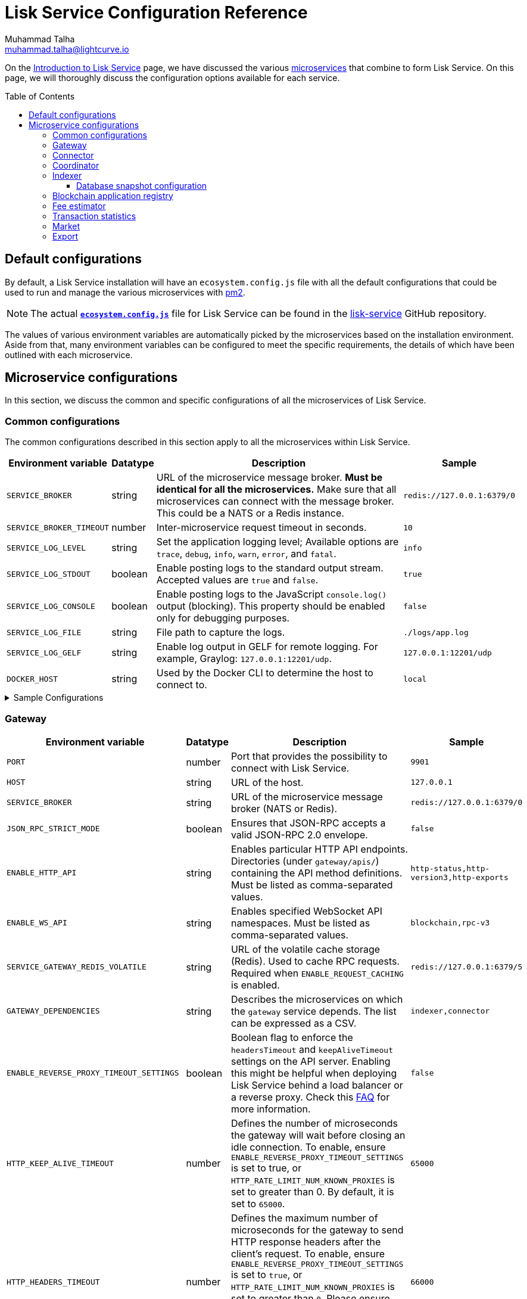 = Lisk Service Configuration Reference
Muhammad Talha <muhammad.talha@lightcurve.io>
// Settings
:toc: preamble
:toclevels: 5
:page-toclevels: 3
:idprefix:
:idseparator: -
:experimental:
:source-language: js

:url_microservices: index.adoc#microservices
:url_intro_services: index.adoc

:url_pm2: https://pm2.keymetrics.io/

//TODO: Update the URL to point to the `main` branch once we make the release in production.
:url_config_file: https://github.com/LiskHQ/lisk-service/blob/release/0.7.0/ecosystem.config.js
:url_lisk_service_repo: https://github.com/LiskHQ/lisk-service
:url_faq: https://moleculer.services/docs/0.14/faq.html#Why-am-I-getting-502-Bad-Gateway-when-api-gateway-is-behind-ALB-on-AWS

On the xref:{url_intro_services}[Introduction to Lisk Service] page, we have discussed the various xref:{url_microservices}[microservices] that combine to form Lisk Service.
On this page, we will thoroughly discuss the configuration options available for each service.

== Default configurations
By default, a Lisk Service installation will have an `ecosystem.config.js` file with all the default configurations that could be used to run and manage the various microservices with {url_pm2}[pm2^].

NOTE: The actual {url_config_file}[`*ecosystem.config.js*`^] file for Lisk Service can be found in the {url_lisk_service_repo}[lisk-service^] GitHub repository.

The values of various environment variables are automatically picked by the microservices based on the installation environment.
Aside from that, many environment variables can be configured to meet the specific requirements, the details of which have been outlined with each microservice.

== Microservice configurations
In this section, we discuss the common and specific configurations of all the microservices of Lisk Service.

=== Common configurations
The common configurations described in this section apply to all the microservices within Lisk Service.

[cols="2,1,~,~m",options="header",stripes="hover"]
|===
|Environment variable
|Datatype
|Description
|Sample

|`SERVICE_BROKER`
|string
|URL of the microservice message broker.
*Must be identical for all the microservices.*
Make sure that all microservices can connect with the message broker.
This could be a NATS or a Redis instance.
|redis://127.0.0.1:6379/0

| `SERVICE_BROKER_TIMEOUT`
| number
| Inter-microservice request timeout in seconds.
| 10

| `SERVICE_LOG_LEVEL`
| string
| Set the application logging level; Available options are `trace`, `debug`, `info`, `warn`, `error`, and `fatal`.
| info

| `SERVICE_LOG_STDOUT`
| boolean
| Enable posting logs to the standard output stream.
Accepted values are `true` and `false`.
| true

| `SERVICE_LOG_CONSOLE`
| boolean
| Enable posting logs to the JavaScript `console.log()` output (blocking).
This property should be enabled only for debugging purposes.
| false

| `SERVICE_LOG_FILE`
| string
| File path to capture the logs.
| ./logs/app.log

| `SERVICE_LOG_GELF`
| string
| Enable log output in GELF for remote logging.
For example, Graylog: `127.0.0.1:12201/udp`.
| 127.0.0.1:12201/udp

| `DOCKER_HOST`
| string
| Used by the Docker CLI to determine the host to connect to.
| local
|===

.Sample Configurations
[%collapsible]
====
.Example of two microservices having the same environment variables
----
module.exports = {
  apps: [
    // Configuration for other microservices.
    {
      name: 'lisk-service-gateway',
      // [...]
      env: {
        // --- Remember to set the properties below
        SERVICE_BROKER: 'redis://127.0.0.1:6379/0',
        SERVICE_LOG_LEVEL: 'info',
        // SERVICE_BROKER_TIMEOUT: 10,
        // SERVICE_LOG_CONSOLE: 'false',
        // SERVICE_LOG_STDOUT: 'true',
        // SERVICE_LOG_GELF: 'false',
        // SERVICE_LOG_FILE: 'false',
        // [...]
      },
    },
    {
      name: 'lisk-service-transaction-statistics',
      // [...]
      env: {
        // --- Remember to set the properties below
        SERVICE_BROKER: 'redis://127.0.0.1:6379/0',
        SERVICE_LOG_LEVEL: 'info',
        // SERVICE_BROKER_TIMEOUT: 10,
        // SERVICE_LOG_CONSOLE: 'false',
        // SERVICE_LOG_STDOUT: 'true',
        // SERVICE_LOG_GELF: 'false',
        // SERVICE_LOG_FILE: 'false',
        // [...]
      },
    },
    // Configuration for other microservices.
  ],
};
----
====

=== Gateway

[cols="2,1,~,~m",options="header",stripes="hover"]
|===
|Environment variable
|Datatype
|Description
|Sample

| `PORT`
| number
| Port that provides the possibility to connect with Lisk Service.
| 9901

| `HOST`
| string
| URL of the host.
| 127.0.0.1

| `SERVICE_BROKER`
| string
| URL of the microservice message broker (NATS or Redis).
| redis://127.0.0.1:6379/0

| `JSON_RPC_STRICT_MODE`
| boolean
| Ensures that JSON-RPC accepts a valid JSON-RPC 2.0 envelope.
| false

| `ENABLE_HTTP_API`
| string
| Enables particular HTTP API endpoints.
Directories (under `gateway/apis/`) containing the API method definitions.
Must be listed as comma-separated values.
| http-status,http-version3,http-exports

| `ENABLE_WS_API`
| string
| Enables specified WebSocket API namespaces.
Must be listed as comma-separated values.
| blockchain,rpc-v3

| `SERVICE_GATEWAY_REDIS_VOLATILE`
| string
| URL of the volatile cache storage (Redis).
Used to cache RPC requests.
Required when `ENABLE_REQUEST_CACHING` is enabled.
| redis://127.0.0.1:6379/5

| `GATEWAY_DEPENDENCIES`
| string
| Describes the microservices on which the `gateway` service depends.
The list can be expressed as a CSV.
| indexer,connector

| `ENABLE_REVERSE_PROXY_TIMEOUT_SETTINGS`
| boolean
|Boolean flag to enforce the `headersTimeout` and `keepAliveTimeout` settings on the API server.
Enabling this might be helpful when deploying Lisk Service behind a load balancer or a reverse proxy.
Check this {url_faq}[FAQ^] for more information.
| false

| `HTTP_KEEP_ALIVE_TIMEOUT`
| number
|Defines the number of microseconds the gateway will wait before closing an idle connection.
To enable, ensure `ENABLE_REVERSE_PROXY_TIMEOUT_SETTINGS` is set to true, or `HTTP_RATE_LIMIT_NUM_KNOWN_PROXIES` is set to greater than 0.
By default, it is set to `65000`.
| 65000

| `HTTP_HEADERS_TIMEOUT`
| number
|Defines the maximum number of microseconds for the gateway to send HTTP response headers after the client's request.
To enable, ensure `ENABLE_REVERSE_PROXY_TIMEOUT_SETTINGS` is set to `true`, or `HTTP_RATE_LIMIT_NUM_KNOWN_PROXIES` is set to greater than `0`.
Please ensure that the `HTTP_HEADERS_TIMEOUT` is set higher than the `HTTP_KEEP_ALIVE_TIMEOUT`.
By default, it is set to `66000`.
| 66000

| `WS_RATE_LIMIT_ENABLE`
| boolean
| To enable the WebSocket rate limit, this environment variable is required to be `true`.
| false

| `WS_RATE_LIMIT_CONNECTIONS`
| number
| Once the rate limit is enabled, this variable contains the number of connections per second.
| 5

| `WS_RATE_LIMIT_DURATION`
| number
| Defines the duration (in seconds) for which the WS rate should be limited.
| 1

| `ENABLE_REQUEST_CACHING`
| boolean
| To enable RPC response caching, this environment variable is required to be `true`.
Requires `SERVICE_GATEWAY_REDIS_VOLATILE` to be set.
| true

| `HTTP_RATE_LIMIT_ENABLE`
| boolean
| To enable the HTTP rate limit, this environment variable is required to be `true`.
| false

| `HTTP_RATE_LIMIT_CONNECTIONS`
| number
| Defines the maximum number of HTTP requests during a period.
Defaults to 200 requests per window.
| 200

| `HTTP_RATE_LIMIT_WINDOW`
| number
| Defines the time for which a record of requests should be kept in the memory (in seconds).
The default duration of a window is 10 seconds.
| 10

| `ENABLE_HTTP_CACHE_CONTROL`
| boolean
| To enable response caching, this environment variable is required to be `true`.
This would include the `Cache-Control` header within the responses.
| true

| `HTTP_CACHE_CONTROL_DIRECTIVES`
| string
| The `Cache-Control` HTTP directive can be overridden with this environment variable.
| public, max-age=10

| `CORS_ALLOWED_ORIGIN`
| string
| Allows request from the comma-separated string of origins.
By default, it is set to `*` which allows requests from all origins.
| *

| `HTTP_RATE_LIMIT_ENABLE_X_FORWARDED_FOR`
| boolean
| When set to true, the rate-limiting algorithm considers the `X-Forwarded-For` header value to determine the client's IP address for rate-limiting purposes.
By default, it is set to `false`.
| false

| `HTTP_RATE_LIMIT_NUM_KNOWN_PROXIES`
| number
| Defines the number of proxies that exist between the gateway and the external client application, enabling accurate identification of the client's IP address for rate-limiting.
Requires `HTTP_RATE_LIMIT_ENABLE_X_FORWARDED_FOR` to be enabled.
By default, it is set to `0`.
| 0

| `JOB_INTERVAL_UPDATE_READINESS_STATUS`
| number
| Job run interval to update the readiness status.
By default, it is set to 0.
| 0

| `JOB_SCHEDULE_UPDATE_READINESS_STATUS`
| string
| Job run cron schedule to update the readiness status.
By default, it is set to run every minute.
| * * * * *

|===

.Sample Configurations
[%collapsible]
====
.Example environment variables for the Gateway microservice
----
module.exports = {
  apps: [
  // Configuration for other microservices.
    {
      name: "lisk-service-gateway",
      // [...]
      env: {
        PORT: 9901,
        // --- Remember to set the properties below
        SERVICE_BROKER: 'redis://127.0.0.1:6379/0',
        SERVICE_GATEWAY_REDIS_VOLATILE: 'redis://127.0.0.1:6379/5',
        ENABLE_HTTP_API: 'http-status,http-version3,http-exports',
        ENABLE_WS_API: 'blockchain,rpc-v3',
        GATEWAY_DEPENDENCIES: 'indexer,connector',
        WS_RATE_LIMIT_ENABLE: false,
        WS_RATE_LIMIT_CONNECTIONS: 5,
        WS_RATE_LIMIT_DURATION: 1, // in seconds
        ENABLE_REQUEST_CACHING: true,
        JSON_RPC_STRICT_MODE: false,
        HTTP_RATE_LIMIT_ENABLE: false,
        HTTP_RATE_LIMIT_CONNECTIONS: 200,
        HTTP_RATE_LIMIT_WINDOW: 10, // in seconds
        HTTP_CACHE_CONTROL_DIRECTIVES: 'public, max-age=10',
        ENABLE_HTTP_CACHE_CONTROL: true,
        HTTP_RATE_LIMIT_ENABLE_X_FORWARDED_FOR: false,
        HTTP_RATE_LIMIT_NUM_KNOWN_PROXIES: 0,
        // ENABLE_REVERSE_PROXY_TIMEOUT_SETTINGS: true
        // HTTP_KEEP_ALIVE_TIMEOUT: 65000,
        // HTTP_HEADERS_TIMEOUT: 66000,
        // CORS_ALLOWED_ORIGIN: '*',
        // SERVICE_BROKER_TIMEOUT: 10,
        // SERVICE_LOG_LEVEL: 'info',
        // SERVICE_LOG_CONSOLE: false,
        // SERVICE_LOG_STDOUT: true,
        // SERVICE_LOG_GELF: false,
        // SERVICE_LOG_FILE: false,
        // DOCKER_HOST: 'local',
        // JOB_INTERVAL_UPDATE_READINESS_STATUS: 0,
        // JOB_SCHEDULE_UPDATE_READINESS_STATUS: '* * * * *',
    },
  },
  // Configuration for other microservices.
  ],
};
----
====


=== Connector


[cols="2,1,~,~m",options="header",stripes="hover"]
|===
| Environment variable
|Datatype
|Description
|Sample

| `SERVICE_BROKER`
| string
| URL of the microservice message broker (NATS or Redis).
| redis://127.0.0.1:6379/0

| `LISK_APP_WS`
| string
| URL to connect with the Lisk application node over WebSocket.
| ws://127.0.0.1:7887

| `USE_LISK_IPC_CLIENT`
| boolean
| Boolean flag to enable IPC-based connection to the Lisk application node.
Requires `LISK_APP_DATA_PATH` to be set.
| true

| `LISK_APP_DATA_PATH`
| string
| Data path to connect with the Lisk application node over IPC.
| ~/.lisk/lisk-core

| `GEOIP_JSON`
| string
| URL of the GeoIP server.
| https://geoip.lisk.com/json[GeoIP Server's URL^]

| `GENESIS_BLOCK_URL`
| string
| URL of the Lisk SDK-based application's genesis block.
Only to be used when the genesis block is large enough to be transmitted over API calls within the timeout.
| https://downloads.lisk.com/lisk/mainnet/genesis_block.json.tar.gz[Genesis block URL^]

| `ENABLE_BLOCK_CACHING`
| boolean
| Boolean flag to enable block caching.
Enabled by default.
To disable it, set it to `false`.
| true

| `EXPIRY_IN_HOURS`
| number
| Expiry time in hours for block cache.
By default, it is set to `12` hours.
| 12

| `JOB_INTERVAL_CACHE_CLEANUP`
| number
| Job run interval to clean up block cache.
By default, it is set to 0.
| 0

| `JOB_SCHEDULE_CACHE_CLEANUP`
| string
| Job run cron schedule to clean up block cache.
By default, it is set to run every 12 hours.
|0 */12 * * *

| `JOB_INTERVAL_REFRESH_PEERS`
| number
| Job run interval to refresh the peers' list.
By default, it is set to run every `60` seconds.
| 60

| `JOB_SCHEDULE_REFRESH_PEERS`
| string
| Job run cron schedule to refresh the peers' list.
By default, it is set to an empty string `''`.
|

|===

.Sample Configurations
[%collapsible]
====
.Example environment variables for the Blockchain Connector microservice
----
module.exports = {
  apps: [
    // Configuration for other microservices.
    {
      name: "lisk-service-blockchain-connector",
      // [...]
      env: {
        // --- Remember to set the properties below
        SERVICE_BROKER: 'redis://127.0.0.1:6379/0',
        LISK_APP_WS: 'ws://127.0.0.1:7887',
        GEOIP_JSON: 'https://geoip.lisk.com/json',
        // ENABLE_BLOCK_CACHING: true,
        // EXPIRY_IN_HOURS: 12,
        // USE_LISK_IPC_CLIENT: true,
        // LISK_APP_DATA_PATH: '~/.lisk/lisk-core',
        // ENABLE_TESTING_MODE: false,
        // SERVICE_BROKER_TIMEOUT: 10,
        // SERVICE_LOG_LEVEL: 'info',
        // SERVICE_LOG_CONSOLE: false,
        // SERVICE_LOG_STDOUT: true,
        // SERVICE_LOG_GELF: false,
        // SERVICE_LOG_FILE: false,
        // DOCKER_HOST: 'local',
        // GENESIS_BLOCK_URL: 'https://downloads.lisk.com/lisk/mainnet/genesis_block.json.tar.gz',
        // JOB_INTERVAL_CACHE_CLEANUP: 0,
        // JOB_SCHEDULE_CACHE_CLEANUP: '0 */12 * * *',
        // JOB_INTERVAL_REFRESH_PEERS: 60,
        // JOB_SCHEDULE_REFRESH_PEERS: '',
      },
    },
    // Configuration for other microservices.
  ],
};
----
====



=== Coordinator

[cols="2,1,~,~m",options="header",stripes="hover"]
|===
|Environment variable
|Datatype
|Description
|Sample

| `SERVICE_BROKER`
| string
| URL of the microservice message broker (NATS or Redis).
| redis://127.0.0.1:6379/0

| `SERVICE_MESSAGE_QUEUE_REDIS`
| string
| URL of the Redis instance hosting the job queue to schedule the block indexing jobs.
Must match the value supplied for the `indexer` microservice.
| redis://127.0.0.1:6379/3

| `JOB_INTERVAL_INDEX_MISSING_BLOCKS`
| number
| Job run interval to index missing blocks.
By default, it is set to `0`.
| 0

| `JOB_SCHEDULE_INDEX_MISSING_BLOCKS`
| string
| Job run cron schedule to index missing blocks.
By default, it is set to run every 15 minutes.
| */15 * * * *
|===

.Sample Configurations
[%collapsible]
====
.Example environment variables for the Coordinator microservice
----
module.exports = {
  apps: [
    // Configuration for other microservices.
    {
      name: 'lisk-service-blockchain-coordinator',
      // [...]
      env: {
        // --- Remember to set the properties below
        SERVICE_BROKER: 'redis://127.0.0.1:6379/0',
        SERVICE_MESSAGE_QUEUE_REDIS: 'redis://127.0.0.1:6379/3',
        // SERVICE_BROKER_TIMEOUT: 10,
        // SERVICE_LOG_LEVEL: 'info',
        // SERVICE_LOG_CONSOLE: false,
        // SERVICE_LOG_STDOUT: true,
        // SERVICE_LOG_GELF: false,
        // SERVICE_LOG_FILE: false,
        // DOCKER_HOST: 'local',
        // JOB_INTERVAL_INDEX_MISSING_BLOCKS: 0,
        // JOB_SCHEDULE_INDEX_MISSING_BLOCKS: '*/15 * * * *',
      },
    },
    // Configuration for other microservices.
  ],
};
----
====


=== Indexer

[cols="2,1,~,~m",options="header",stripes="hover"]
|===
|Environment variable
|Datatype
|Description
|Sample

| `SERVICE_BROKER`
| string
| URL of the microservice message broker (NATS or Redis).
| redis://127.0.0.1:6379/0

| `SERVICE_INDEXER_MYSQL`
| string
| Connection string for the primary MySQL (read/write) instance that the microservice connects to.
| mysql://lisk:password@127.0.0.1:3306/lisk

| `SERVICE_MESSAGE_QUEUE_REDIS`
| string
| URL of the job queue to process the scheduled indexing jobs by the Blockchain Coordinator (Redis).
Must match the value supplied for the `coordinator` microservice.
| redis://127.0.0.1:6379/3

| `SERVICE_INDEXER_REDIS_VOLATILE`
| string
| URL of the volatile cache storage (Redis).
| redis://127.0.0.1:6379/2

| `ENABLE_DATA_RETRIEVAL_MODE`
| string
| Boolean flag to enable the Data Service mode.
| true

| `ENABLE_INDEXING_MODE`
| string
| Boolean flag to enable the Data Indexing mode.
| true

| `ENABLE_PERSIST_EVENTS`
| string
| Boolean flag to permanently maintain the events in the MySQL database.
| false

| `SERVICE_INDEXER_CACHE_REDIS`
| string
| URL of the cache storage (Redis).
| redis://127.0.0.1:6379/1

| `SERVICE_INDEXER_MYSQL_READ_REPLICA`
| string
| Connection string for the replicated MySQL (read-only) instance that the microservice connects to.
| mysql://lisk:password@127.0.0.1:3306/lisk

| `ENABLE_APPLY_SNAPSHOT`
| boolean
| Boolean flag to enable initialization of the index with the Lisk Service database snapshot.
| false

| `INDEX_SNAPSHOT_URL`
| string
| URL from where the Lisk Service database snapshot will be downloaded.
|

| `ENABLE_SNAPSHOT_ALLOW_INSECURE_HTTP`
| boolean
| Boolean flag to enable downloading the snapshot from an (unsecured) HTTP URL.
| true

| `LISK_STATIC`
| string
| URL of Lisk static assets.
| https://static-data.lisk.com

| `JOB_INTERVAL_DELETE_SERIALIZED_EVENTS`
| number
| Job run interval to delete serialized events.
By default, it is set to `0`.
| 0

| `JOB_SCHEDULE_DELETE_SERIALIZED_EVENTS`
| string
| Job run cron schedule to delete serialized events.
By default, it is set to run every 5 minutes.
| */5 * * * *

| `JOB_INTERVAL_REFRESH_VALIDATORS`
| number
| Job run interval to refresh validators cache.
By default, it is set to `0`.
| 0

| `JOB_SCHEDULE_REFRESH_VALIDATORS`
| string
| Job run cron schedule to refresh validators cache.
By default, it is set to run every 5 minutes.
| */5 * * * *

| `JOB_INTERVAL_VALIDATE_VALIDATORS_RANK`
| number
| Job run interval to validate the rank for all the validators.
By default, it is set to `0`.
| 0

| `JOB_SCHEDULE_VALIDATE_VALIDATORS_RANK`
| string
| Job run cron schedule to validate the rank for all the validators.
By default, it is set to run every `15` minutes and starts at `4` minutes past the hour.
| 4-59/15 * * * *

| `JOB_INTERVAL_REFRESH_INDEX_STATUS`
| string
| Job run interval to refresh indexing status.
By default, it is set to run every `10` seconds.
| 10

| `JOB_SCHEDULE_REFRESH_INDEX_STATUS`
| string
| Job run cron schedule to refresh indexing status.
By default, it is set to an empty string `''`.
|

| `JOB_INTERVAL_REFRESH_BLOCKCHAIN_APPS_STATS`
| number
| Job run interval to refresh blockchain application statistics.
By default, it is set to `0`.
| 0

| `JOB_SCHEDULE_REFRESH_BLOCKCHAIN_APPS_STATS`
| string
| Job run cron schedule to refresh blockchain application statistics.
By default, it is set to run every 15 minutes.
| */15 * * * *

| `JOB_INTERVAL_REFRESH_ACCOUNT_KNOWLEDGE`
| number
| Job run interval to refresh account knowledge.
By default, it is set to `0`.
| 0

| `JOB_SCHEDULE_REFRESH_ACCOUNT_KNOWLEDGE`
| string
| Job run cron schedule to refresh account knowledge.
By default, it is set to run every 15 minutes.
| */15 * * * *

| `JOB_INTERVAL_DELETE_FINALIZED_CCU_METADATA`
| number
| Job run interval to delete finalized CCU metadata.
By default, it is set to `0`.
| 0

| `JOB_SCHEDULE_DELETE_FINALIZED_CCU_METADATA`
| string
| Job run cron schedule to delete finalized CCU metadata.
By default, it is set to run once a day at 02:00 am.
| 0 2 * * *

| `JOB_INTERVAL_TRIGGER_ACCOUNT_UPDATES`
| number
| Job run interval to trigger account updates.
By default, it is set to `0`.
| 0

| `JOB_SCHEDULE_TRIGGER_ACCOUNT_UPDATES`
| string
| Job run cron schedule to trigger account updates.
By default, it is set to run every 15 minutes.
| */15 * * * *

| `ESTIMATES_BUFFER_BYTES_LENGTH`
| number
| Transaction buffer bytes to consider when estimating the transaction fees.
By default, it is set to `0`.
| 0

| `MAINCHAIN_SERVICE_URL`
| string
| Mainchain service URL for custom deployments.
| https://service.lisk.com

|===

==== Database snapshot configuration

The MySQL/MariaDB snapshot relevant properties can be seen in the table below:

[cols="2,1,~,~m",options="header",stripes="hover"]

|===
|Environment variable
|Datatype
|Description
|Sample

|`ENABLE_APPLY_SNAPSHOT`
|boolean
|Enable or display apply snapshot feature. By default, the value is false.
|false

|`INDEX_SNAPSHOT_URL`
|string
|Custom snapshot url (Expected to end with sql.gz)
|https://snapshots.lisk.io/mainnet/service.sql.gz

|`ENABLE_SNAPSHOT_ALLOW_INSECURE_HTTP`
|boolean
|Allow insecure HTTP connections. By default, this is disabled.
|false
|===


.Sample Configurations
[%collapsible]
====
.Example environment variables for the Blockchain Indexer microservice
----
module.exports = {
  apps: [
    // Configuration for other microservices.
    {
      name: 'lisk-service-blockchain-indexer',
      // [...]
      env: {
        // --- Remember to set the properties below
        SERVICE_BROKER: 'redis://127.0.0.1:6379/0',
        SERVICE_INDEXER_CACHE_REDIS: 'redis://127.0.0.1:6379/1',
        SERVICE_INDEXER_REDIS_VOLATILE: 'redis://127.0.0.1:6379/2',
        SERVICE_MESSAGE_QUEUE_REDIS: 'redis://127.0.0.1:6379/3',
        SERVICE_INDEXER_MYSQL: 'mysql://lisk:password@127.0.0.1:3306/lisk',
        ENABLE_DATA_RETRIEVAL_MODE: 'true',
        ENABLE_INDEXING_MODE: 'true',
        ENABLE_PERSIST_EVENTS: 'false',
        // ENABLE_APPLY_SNAPSHOT: 'false',
        // INDEX_SNAPSHOT_URL: '',
        // ENABLE_SNAPSHOT_ALLOW_INSECURE_HTTP: 'true',
        // SERVICE_INDEXER_MYSQL_READ_REPLICA: 'mysql://lisk:password@127.0.0.1:3306/lisk',
        // SERVICE_BROKER_TIMEOUT: 10,
        // SERVICE_LOG_LEVEL: 'info',
        // SERVICE_LOG_CONSOLE: 'false',
        // SERVICE_LOG_STDOUT: 'true',
        // SERVICE_LOG_GELF: 'false',
        // SERVICE_LOG_FILE: 'false',
        // DOCKER_HOST: 'local',
        // MAINCHAIN_SERVICE_URL: 'https://service.lisk.com',
        // LISK_STATIC: 'https://static-data.lisk.com',
        // DEVNET_MAINCHAIN_URL: 'http://devnet-service.liskdev.net:9901',
        // ESTIMATES_BUFFER_BYTES_LENGTH: 0,
        // JOB_INTERVAL_DELETE_SERIALIZED_EVENTS: 0,
        // JOB_SCHEDULE_DELETE_SERIALIZED_EVENTS: '*/5 * * * *',
        // JOB_INTERVAL_REFRESH_VALIDATORS: 0,
        // JOB_SCHEDULE_REFRESH_VALIDATORS: '*/5 * * * *',
        // JOB_INTERVAL_VALIDATE_VALIDATORS_RANK: 0,
        // JOB_SCHEDULE_VALIDATE_VALIDATORS_RANK: '4-59/15 * * * *',
        // JOB_INTERVAL_REFRESH_INDEX_STATUS: 10,
        // JOB_SCHEDULE_REFRESH_INDEX_STATUS: '',
        // JOB_INTERVAL_REFRESH_BLOCKCHAIN_APPS_STATS: 0,
        // JOB_SCHEDULE_REFRESH_BLOCKCHAIN_APPS_STATS: '*/15 * * * *',
        // JOB_INTERVAL_REFRESH_ACCOUNT_KNOWLEDGE: 0,
        // JOB_SCHEDULE_REFRESH_ACCOUNT_KNOWLEDGE: '*/15 * * * *',
        // JOB_INTERVAL_DELETE_FINALIZED_CCU_METADATA: 0,
        // JOB_SCHEDULE_DELETE_FINALIZED_CCU_METADATA: '0 2 * * *',
        // JOB_INTERVAL_TRIGGER_ACCOUNT_UPDATES: 0,
        // JOB_SCHEDULE_TRIGGER_ACCOUNT_UPDATES: '*/15 * * * *',
      },
    },
    // Configuration for other microservices.
  ],
};
----
====



=== Blockchain application registry

[cols="2,1,~,~m",options="header",stripes="hover"]
|===
|Environment variable
|Datatype
|Description
|Sample

| `SERVICE_BROKER`
| string
| URL of the microservice message broker (NATS or Redis).
| redis://127.0.0.1:6379/0

| `SERVICE_APP_REGISTRY_MYSQL`
| string
| Connection string of the MySQL instance that the microservice connects to.
| mysql://lisk:password@127.0.0.1:3306/lisk

| `ENABLE_REBUILD_INDEX_AT_INIT`
| boolean
| Boolean flag to truncate the index and rebuild at application init.
| false

| `DEFAULT_APPS`
| string
| Default blockchain applications.
By default, it is set to `lisk_mainchain`.
| lisk_mainchain

| `JOB_INTERVAL_DELETE_NON_METADATA_FILES`
| number
| Job run interval to delete non-metadata files.
By default, it is set to `0`.
| 0

| `JOB_SCHEDULE_DELETE_NON_METADATA_FILES`
| string
| Job run cron schedule to delete non-metadata files.
By default, it is set to run every day at midnight.
| 0 0 * * *

| `JOB_INTERVAL_UPDATE_METADATA`
| number
| Job run interval to update off-chain metadata.
By default, it is set to `0`.
| 0

| `JOB_SCHEDULE_UPDATE_METADATA`
| string
| Job run cron schedule to update off-chain metadata.
By default, it is set to run every `10` minutes.
| */10 * * * *

| `GITHUB_APP_REGISTRY_REPO`
| string
| URL of `app-registry` GitHub repository.
| https://github.com/LiskHQ/app-registry

| `GITHUB_APP_REGISTRY_REPO_BRANCH`
| string
| Relevant branch for `app-registry` GitHub repository.
| main
|===

.Sample Configurations
[%collapsible]
====
.Example environment variables for the Blockchain App Registry microservice
----
module.exports = {
  apps: [
    // Configuration for other microservices.
    {
      name: 'lisk-service-blockchain-app-registry',
      // [...]
      env: {
        // --- Remember to set the properties below
        SERVICE_BROKER: 'redis://127.0.0.1:6379/0',
        SERVICE_APP_REGISTRY_MYSQL: 'mysql://lisk:password@127.0.0.1:3306/lisk',
        ENABLE_REBUILD_INDEX_AT_INIT: false,
        // SERVICE_BROKER_TIMEOUT: 10,
        // SERVICE_LOG_LEVEL: 'info',
        // SERVICE_LOG_CONSOLE: false,
        // SERVICE_LOG_STDOUT: true,
        // SERVICE_LOG_GELF: false,
        // SERVICE_LOG_FILE: false,
        // DOCKER_HOST: 'local',
        // GITHUB_APP_REGISTRY_REPO: 'https://github.com/LiskHQ/app-registry',
        // GITHUB_APP_REGISTRY_REPO_BRANCH: 'main',
        // JOB_INTERVAL_DELETE_NON_METADATA_FILES: 0,
        // JOB_SCHEDULE_DELETE_NON_METADATA_FILES: '0 0 * * *',
        // JOB_INTERVAL_UPDATE_METADATA: 0,
        // JOB_SCHEDULE_UPDATE_METADATA: '*/10 * * * *',
      },
    },
    // Configuration for other microservices.
  ],
};
----
====


=== Fee estimator

[cols="2,1,~,~m",options="header",stripes="hover"]
|===
|Environment variable
|Datatype
|Description
|Sample

| `SERVICE_BROKER`
| string
| URL of the microservice message broker (NATS or Redis).
| redis://127.0.0.1:6379/0

| `SERVICE_FEE_ESTIMATOR_CACHE`
| string
| URL of the cache storage (Redis).
| redis://127.0.0.1:6379/1

| `ENABLE_FEE_ESTIMATOR_QUICK`
| boolean
| Enable quick algorithm for fee estimation.
| true

| `ENABLE_FEE_ESTIMATOR_FULL`
| boolean
| Enable full algorithm for fee estimation.
| false

| `FEE_EST_COLD_START_BATCH_SIZE`
| number
| Defines the number of blocks that are analyzed during cold start.
| 1

| `FEE_EST_DEFAULT_START_BLOCK_HEIGHT`
| number
| Defines the block height at which the dynamic fee estimation algorithm starts.
By default, it starts at the genesis height in full mode and the current block height at the moment of application initialization in quick mode.
| 1

| `FEE_EST_EMA_BATCH_SIZE`
| number
| Estimated moving average algorithm batch size.
| 20

| `FEE_EST_EMA_DECAY_RATE`
| number
| Estimated moving average algorithm decay rate.
| 0.5

| `FEE_EST_WAVG_DECAY_PERCENTAGE`
| number
| Estimated moving average algorithm weighted average decay percentage.
| 10

|===

.Sample Configurations
[%collapsible]
====
.Example environment variables for the Fee Estimator microservice
----
module.exports = {
  apps: [
    // Configuration for other microservices.
    {
      name: 'lisk-service-fee-estimator',
      // [...]
      env: {
        // --- Remember to set the properties below
        SERVICE_BROKER: 'redis://127.0.0.1:6379/0',
        SERVICE_FEE_ESTIMATOR_CACHE: 'redis://127.0.0.1:6379/1',
        ENABLE_FEE_ESTIMATOR_QUICK: true,
        ENABLE_FEE_ESTIMATOR_FULL: false,
        // FEE_EST_COLD_START_BATCH_SIZE: 1,
        // FEE_EST_DEFAULT_START_BLOCK_HEIGHT: 1,
        // FEE_EST_EMA_BATCH_SIZE: 20,
        // FEE_EST_EMA_DECAY_RATE: 0.5,
        // FEE_EST_WAVG_DECAY_PERCENTAGE: 10,
        // SERVICE_BROKER_TIMEOUT: 10,
        // SERVICE_LOG_LEVEL: 'info',
        // SERVICE_LOG_CONSOLE: false,
        // SERVICE_LOG_STDOUT: true,
        // SERVICE_LOG_GELF: false,
        // SERVICE_LOG_FILE: false,
        // DOCKER_HOST: 'local',
      },
    },
    // Configuration for other microservices.
  ],
};
----
====



=== Transaction statistics

[cols="2,1,~,~m",options="header",stripes="hover"]
|===
|Environment variable
|Datatype
|Description
|Sample

| `SERVICE_BROKER`
| string
| URL of the microservice message broker (NATS or Redis).
| redis://127.0.0.1:6379/0

| `SERVICE_STATISTICS_MYSQL`
| string
| Connection string of the MySQL instance that the microservice connects to.
| mysql://lisk:password@127.0.0.1:3306/lisk

| `SERVICE_STATISTICS_REDIS`
| string
| URL of the cache storage (Redis).
| redis://127.0.0.1:6379/1

| `TRANSACTION_STATS_HISTORY_LENGTH_DAYS`
| number
| The number of days for which the transaction statistics need to be built in retrospect to the application init.
| 366

| `SERVICE_STATISTICS_MYSQL_READ_REPLICA`
| string
| Connection string (read-only) of the replicated MySQL instance that the microservice connects to.
| mysql://reader:password@127.0.0.1:3307/lisk

| `JOB_INTERVAL_REFRESH_TRANSACTION_STATS`
| number
| Job run interval to refresh transaction statistics.
By default, it is set to `0`.
| 0

| `JOB_SCHEDULE_REFRESH_TRANSACTION_STATS`
| string
| Job run cron schedule to refresh transaction statistics.
By default, it is set to run every 30 minutes.
| */30 * * * *

| `JOB_INTERVAL_VERIFY_TRANSACTION_STATS`
| number
| Job run interval to verify if the transaction statistics have been built correctly.
By default, it is set to `0`.
| 0

| `JOB_SCHEDULE_VERIFY_TRANSACTION_STATS`
| string
|Job run cron schedule to verify if the transaction statistics have been built correctly.
By default, it is set to run every 3rd hour after the first `15` minutes.
| 15 */3 * * *

|===

.Sample Configurations
[%collapsible]
====
.Example environment variables for the Transaction Statistics microservice
----
module.exports = {
  apps: [
    // Configuration for other microservices.
    {
      name: 'lisk-service-transaction-statistics',
      // [...]
      env: {
        // --- Remember to set the properties below
        SERVICE_BROKER: 'redis://127.0.0.1:6379/0',
        SERVICE_STATISTICS_REDIS: 'redis://127.0.0.1:6379/1',
        SERVICE_STATISTICS_MYSQL: 'mysql://lisk:password@127.0.0.1:3306/lisk',
        TRANSACTION_STATS_HISTORY_LENGTH_DAYS: 366,
        // SERVICE_STATISTICS_MYSQL_READ_REPLICA: 'mysql://reader:password@127.0.0.1:3307/lisk',
        // SERVICE_BROKER_TIMEOUT: 10,
        // SERVICE_LOG_LEVEL: 'info',
        // SERVICE_LOG_CONSOLE: false,
        // SERVICE_LOG_STDOUT: true,
        // SERVICE_LOG_GELF: false,
        // SERVICE_LOG_FILE: false,
        // DOCKER_HOST: 'local',
        // JOB_INTERVAL_REFRESH_TRANSACTION_STATS: 0,
        // JOB_SCHEDULE_REFRESH_TRANSACTION_STATS: '*/30 * * * *',
        // JOB_INTERVAL_VERIFY_TRANSACTION_STATS: 0,
        // JOB_SCHEDULE_VERIFY_TRANSACTION_STATS: '15 */3 * * *',
      },
    },
    // Configuration for other microservices.
  ],
};
----
====

=== Market

[cols="2,1,~,~m",options="header",stripes="hover"]
|===
|Environment variable
|Datatype
|Description
|Sample

| `SERVICE_BROKER`
| string
| URL of the microservice message broker (NATS or Redis).
| redis://127.0.0.1:6379/0

| `SERVICE_MARKET_REDIS`
| string
| URL of the cache storage (Redis).
| redis://127.0.0.1:6379/2

| `SERVICE_MARKET_FIAT_CURRENCIES`
| string
| Fiat currencies are used for price calculation.
All Fiat currencies used here need to be comma separated.
| EUR,USD,CHF,GBP,RUB

| `SERVICE_MARKET_TARGET_PAIRS`
| string
| Exchange rates exposed to the Gateway.
The values listed here must be comma separated.
| LSK_BTC,LSK_EUR,BTC_CHF

| `EXCHANGERATESAPI_IO_API_KEY`
| string
| Optional API key for https://exchangeratesapi.io/.
The `/market/prices` endpoint will respond with additional data, specifically the exchange rates for various cryptocurrencies in other fiat currencies.
The free plan would suffice for Lisk Service.
|

| `JOB_INTERVAL_REFRESH_PRICES_BINANCE`
| number
| Job run interval to refresh prices from Binance.
By default, it is set to `0`.
| 0

| `JOB_SCHEDULE_REFRESH_PRICES_BINANCE`
| string
| Job run cron schedule to refresh prices from Binance.
By default, it is set to run every minute.
|* * * * *

| `JOB_INTERVAL_REFRESH_PRICES_BITTREX`
| string
| Job run interval to refresh prices from Bittrex.
By default, it is set to `0`.
| 0

| `JOB_SCHEDULE_REFRESH_PRICES_BITTREX`
| string
| Job run cron schedule to refresh prices from Bittrex.
By default, it is set to run every minute.
|* * * * *

| `JOB_INTERVAL_REFRESH_PRICES_EXCHANGERATESAPI`
| string
| Job run interval to refresh prices from exchangeratesapi.
By default, it is set to `0`.
| 0

| `JOB_SCHEDULE_REFRESH_PRICES_EXCHANGERATESAPI`
| string
| Job run cron schedule to refresh prices from exchangeratesapi.
By default, it is set to run every minute.
|* * * * *

| `JOB_INTERVAL_REFRESH_PRICES_KRAKEN`
| string
| Job run interval to refresh prices from Kraken.
By default, it is set to `0`.
| 0

| `JOB_SCHEDULE_REFRESH_PRICES_KRAKEN`
| string
| Job run cron schedule to refresh prices from Kraken.
By default, it is set to run every minute.
|* * * * *

| `JOB_INTERVAL_UPDATE_PRICES`
| string
| Job run interval to update market prices.
By default, it is set to run every `5` seconds.
| 5

| `JOB_SCHEDULE_UPDATE_PRICES`
| string
| Job run cron schedule to update market prices.
By default, it is set to an empty string `''`.
|

|===

.Sample Configurations
[%collapsible]
====
.Example environment variables for the Market microservice
----
module.exports = {
  apps: [
    // Configuration for other microservices.
    {
      name: 'lisk-service-market',
      // [...]
      env: {
        // --- Remember to set the properties below
        SERVICE_BROKER: 'redis://127.0.0.1:6379/0',
        SERVICE_MARKET_REDIS: 'redis://127.0.0.1:6379/2',
        SERVICE_MARKET_FIAT_CURRENCIES: 'EUR,USD,CHF,GBP,RUB,PLN,JPY,AUD,GBP,INR',
        SERVICE_MARKET_TARGET_PAIRS: 'LSK_BTC,LSK_EUR,LSK_USD,LSK_CHF,LSK_PLN,LSK_JPY,LSK_AUD,LSK_GBP,LSK_INR,BTC_EUR,BTC_USD,BTC_CHF',
        // EXCHANGERATESAPI_IO_API_KEY: ''
        // SERVICE_BROKER_TIMEOUT: 10,
        // SERVICE_LOG_LEVEL: 'info',
        // SERVICE_LOG_CONSOLE: false,
        // SERVICE_LOG_STDOUT: true,
        // SERVICE_LOG_GELF: false,
        // SERVICE_LOG_FILE: false,
        // DOCKER_HOST: 'local',
        // JOB_INTERVAL_REFRESH_PRICES_BINANCE: 0,
        // JOB_SCHEDULE_REFRESH_PRICES_BINANCE: '* * * * *',
        // JOB_INTERVAL_REFRESH_PRICES_BITTREX: 0,
        // JOB_SCHEDULE_REFRESH_PRICES_BITTREX: '* * * * *',
        // JOB_INTERVAL_REFRESH_PRICES_EXCHANGERATESAPI: 0,
        // JOB_SCHEDULE_REFRESH_PRICES_EXCHANGERATESAPI: '* * * * *',
        // JOB_INTERVAL_REFRESH_PRICES_KRAKEN: 0,
        // JOB_SCHEDULE_REFRESH_PRICES_KRAKEN: '* * * * *',
        // JOB_INTERVAL_UPDATE_PRICES: 5,
        // JOB_SCHEDULE_UPDATE_PRICES: '',
      },
    },
    // Configuration for other microservices.
  ],
};
----
====

=== Export

NOTE: The `*EXPORT_S3_**` variables should only be configured when using AWS S3 instead of a local file system.
For the local file system, use `*SERVICE_EXPORT_PARTIALS*` and `*SERVICE_EXPORT_STATIC*` variables.

[cols="2,1,~,~m",options="header",stripes="hover"]
|===
|Environment variable
|Datatype
|Description
|Sample

| `SERVICE_BROKER`
| string
| URL of the microservice message broker (NATS or Redis).
| redis://127.0.0.1:6379/0

| `SERVICE_EXPORT_REDIS`
| string
| URL of the permanent cache storage (Redis).
| redis://127.0.0.1:6379/3

| `SERVICE_EXPORT_REDIS_VOLATILE`
| string
| URL of the volatile cache storage (Redis).
| redis://127.0.0.1:6379/4

| `SERVICE_EXPORT_PARTIALS`
| string
| Local filepath where the partial (per day) transaction history files for a specified account are temporarily cached.
| ./data/partials

| `SERVICE_EXPORT_STATIC`
| string
| Local filepath where the aggregated transaction history files, as requested by the user are stored.
| ./data/static

| `EXPORT_S3_ENDPOINT`
| string
| Amazon S3 bucket endpoint.
| s3.amazonaws.com

| `EXPORT_S3_ACCESS_KEY`
| string
| Amazon S3 bucket access key for the specified endpoint.
|

| `EXPORT_S3_SECRET_KEY`
| string
| Amazon S3 bucket secret key.
|

| `EXPORT_S3_SESSION_TOKEN`
| string
| Amazon S3 bucket session token.
|

| `EXPORT_S3_REGION`
| string
| The region where Amazon S3 bucket is hosted. Optional.
| eu-central-1

| `EXPORT_S3_BUCKET_NAME`
| string
| Amazon S3 bucket name. Optional.
| export

| `EXPORT_S3_BUCKET_NAME_PARTIALS`
| string
| Amazon S3 bucket where the partial (per day) transaction history files for a specified account are temporarily cached.
| partials

| `EXPORT_S3_BUCKET_NAME_STATIC`
| string
| Amazon S3 bucket where the aggregated transaction history files, as requested by the user are stored.
| exports

| `EXPORT_S3_BUCKET_NAME_EXPORTS`
| string
| Amazon S3 bucket where the aggregated transaction history files, as requested by the user are stored.
| exports

| `JOB_INTERVAL_CACHE_PURGE`
| number
| Job run interval to clean up cache.
By default, it is set to `0`.
| 0

| `JOB_SCHEDULE_CACHE_PURGE`
| string
| Job run cron schedule to clean up the cache.
By default, it is set to run daily at 04:45 am.
| 45 4 * * *

|===

.Sample Configurations
[%collapsible]
====
.Example environment variables for the Export microservice
----
module.exports = {
  apps: [
    // Configuration for other microservices.
    {
      name: 'lisk-service-export',
      // [...]
      env: {
        SERVICE_BROKER: 'redis://127.0.0.1:6379/0',
        SERVICE_EXPORT_REDIS: 'redis://127.0.0.1:6379/3',
        SERVICE_EXPORT_REDIS_VOLATILE: 'redis://127.0.0.1:6379/4',
        // SERVICE_EXPORT_PARTIALS: './data/partials',
        // EXPORT_S3_BUCKET_NAME_PARTIALS: 'partials',
        // SERVICE_EXPORT_STATIC: './data/static',
        // EXPORT_S3_BUCKET_NAME_EXPORTS: 'exports',
        // SERVICE_BROKER_TIMEOUT: 10,
        // SERVICE_LOG_LEVEL: 'info',
        // SERVICE_LOG_CONSOLE: 'false',
        // SERVICE_LOG_STDOUT: 'true',
        // SERVICE_LOG_GELF: 'false',
        // SERVICE_LOG_FILE: 'false',
        // DOCKER_HOST: 'local',
        // EXPORT_S3_ENDPOINT: 's3.amazonaws.com',
        // EXPORT_S3_ACCESS_KEY: '',
        // EXPORT_S3_SECRET_KEY: '',
        // EXPORT_S3_SESSION_TOKEN: '',
        // EXPORT_S3_REGION: 'eu-central-1',
        // EXPORT_S3_BUCKET_NAME: 'export',
        // JOB_INTERVAL_CACHE_PURGE: 0,
        // JOB_SCHEDULE_CACHE_PURGE: '45 4 * * *',
      },
    },
  ],
};
----
====



